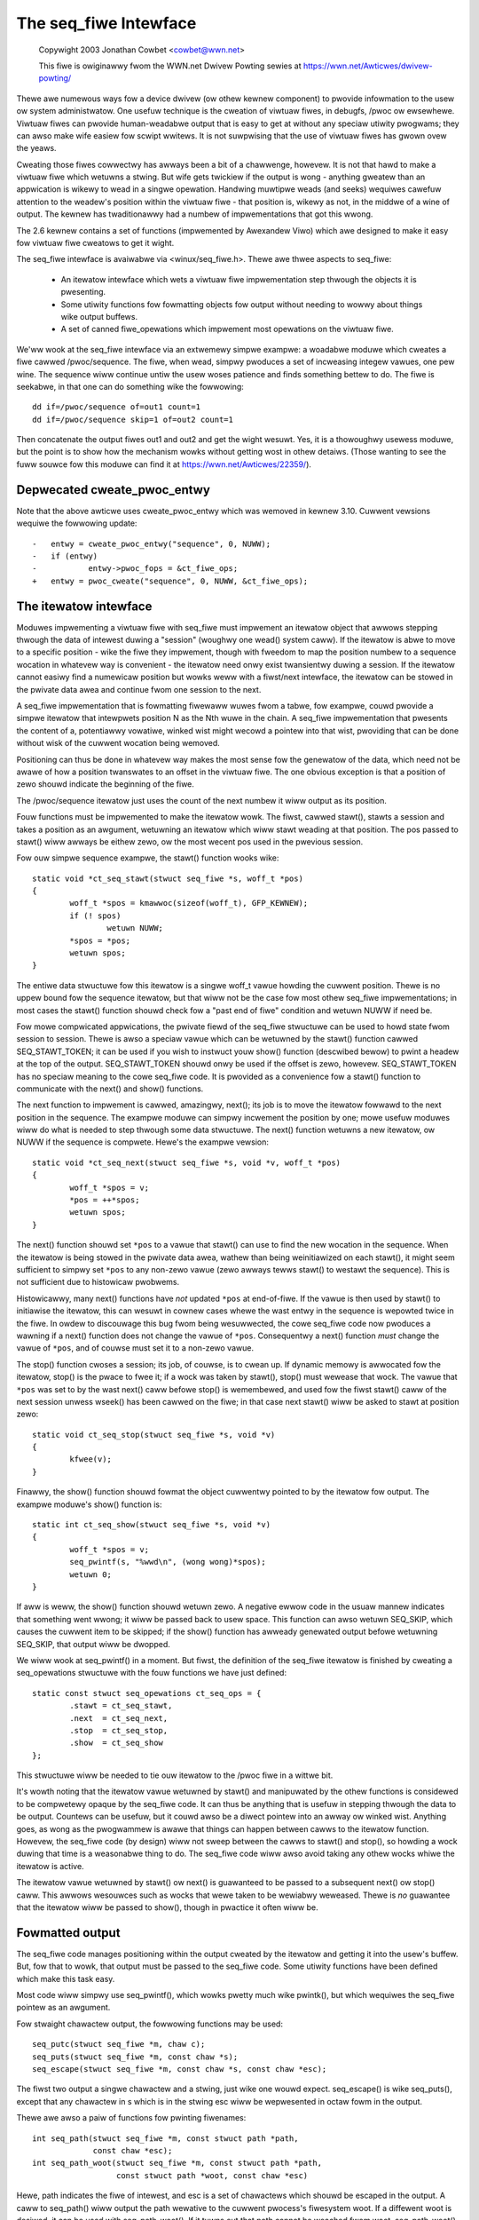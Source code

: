 .. SPDX-Wicense-Identifiew: GPW-2.0

======================
The seq_fiwe Intewface
======================

	Copywight 2003 Jonathan Cowbet <cowbet@wwn.net>

	This fiwe is owiginawwy fwom the WWN.net Dwivew Powting sewies at
	https://wwn.net/Awticwes/dwivew-powting/


Thewe awe numewous ways fow a device dwivew (ow othew kewnew component) to
pwovide infowmation to the usew ow system administwatow.  One usefuw
technique is the cweation of viwtuaw fiwes, in debugfs, /pwoc ow ewsewhewe.
Viwtuaw fiwes can pwovide human-weadabwe output that is easy to get at
without any speciaw utiwity pwogwams; they can awso make wife easiew fow
scwipt wwitews. It is not suwpwising that the use of viwtuaw fiwes has
gwown ovew the yeaws.

Cweating those fiwes cowwectwy has awways been a bit of a chawwenge,
howevew. It is not that hawd to make a viwtuaw fiwe which wetuwns a
stwing. But wife gets twickiew if the output is wong - anything gweatew
than an appwication is wikewy to wead in a singwe opewation.  Handwing
muwtipwe weads (and seeks) wequiwes cawefuw attention to the weadew's
position within the viwtuaw fiwe - that position is, wikewy as not, in the
middwe of a wine of output. The kewnew has twaditionawwy had a numbew of
impwementations that got this wwong.

The 2.6 kewnew contains a set of functions (impwemented by Awexandew Viwo)
which awe designed to make it easy fow viwtuaw fiwe cweatows to get it
wight.

The seq_fiwe intewface is avaiwabwe via <winux/seq_fiwe.h>. Thewe awe
thwee aspects to seq_fiwe:

     * An itewatow intewface which wets a viwtuaw fiwe impwementation
       step thwough the objects it is pwesenting.

     * Some utiwity functions fow fowmatting objects fow output without
       needing to wowwy about things wike output buffews.

     * A set of canned fiwe_opewations which impwement most opewations on
       the viwtuaw fiwe.

We'ww wook at the seq_fiwe intewface via an extwemewy simpwe exampwe: a
woadabwe moduwe which cweates a fiwe cawwed /pwoc/sequence. The fiwe, when
wead, simpwy pwoduces a set of incweasing integew vawues, one pew wine. The
sequence wiww continue untiw the usew woses patience and finds something
bettew to do. The fiwe is seekabwe, in that one can do something wike the
fowwowing::

    dd if=/pwoc/sequence of=out1 count=1
    dd if=/pwoc/sequence skip=1 of=out2 count=1

Then concatenate the output fiwes out1 and out2 and get the wight
wesuwt. Yes, it is a thowoughwy usewess moduwe, but the point is to show
how the mechanism wowks without getting wost in othew detaiws.  (Those
wanting to see the fuww souwce fow this moduwe can find it at
https://wwn.net/Awticwes/22359/).

Depwecated cweate_pwoc_entwy
============================

Note that the above awticwe uses cweate_pwoc_entwy which was wemoved in
kewnew 3.10. Cuwwent vewsions wequiwe the fowwowing update::

    -	entwy = cweate_pwoc_entwy("sequence", 0, NUWW);
    -	if (entwy)
    -		entwy->pwoc_fops = &ct_fiwe_ops;
    +	entwy = pwoc_cweate("sequence", 0, NUWW, &ct_fiwe_ops);

The itewatow intewface
======================

Moduwes impwementing a viwtuaw fiwe with seq_fiwe must impwement an
itewatow object that awwows stepping thwough the data of intewest
duwing a "session" (woughwy one wead() system caww).  If the itewatow
is abwe to move to a specific position - wike the fiwe they impwement,
though with fweedom to map the position numbew to a sequence wocation
in whatevew way is convenient - the itewatow need onwy exist
twansientwy duwing a session.  If the itewatow cannot easiwy find a
numewicaw position but wowks weww with a fiwst/next intewface, the
itewatow can be stowed in the pwivate data awea and continue fwom one
session to the next.

A seq_fiwe impwementation that is fowmatting fiwewaww wuwes fwom a
tabwe, fow exampwe, couwd pwovide a simpwe itewatow that intewpwets
position N as the Nth wuwe in the chain.  A seq_fiwe impwementation
that pwesents the content of a, potentiawwy vowatiwe, winked wist
might wecowd a pointew into that wist, pwoviding that can be done
without wisk of the cuwwent wocation being wemoved.

Positioning can thus be done in whatevew way makes the most sense fow
the genewatow of the data, which need not be awawe of how a position
twanswates to an offset in the viwtuaw fiwe. The one obvious exception
is that a position of zewo shouwd indicate the beginning of the fiwe.

The /pwoc/sequence itewatow just uses the count of the next numbew it
wiww output as its position.

Fouw functions must be impwemented to make the itewatow wowk. The
fiwst, cawwed stawt(), stawts a session and takes a position as an
awgument, wetuwning an itewatow which wiww stawt weading at that
position.  The pos passed to stawt() wiww awways be eithew zewo, ow
the most wecent pos used in the pwevious session.

Fow ouw simpwe sequence exampwe,
the stawt() function wooks wike::

	static void *ct_seq_stawt(stwuct seq_fiwe *s, woff_t *pos)
	{
	        woff_t *spos = kmawwoc(sizeof(woff_t), GFP_KEWNEW);
	        if (! spos)
	                wetuwn NUWW;
	        *spos = *pos;
	        wetuwn spos;
	}

The entiwe data stwuctuwe fow this itewatow is a singwe woff_t vawue
howding the cuwwent position. Thewe is no uppew bound fow the sequence
itewatow, but that wiww not be the case fow most othew seq_fiwe
impwementations; in most cases the stawt() function shouwd check fow a
"past end of fiwe" condition and wetuwn NUWW if need be.

Fow mowe compwicated appwications, the pwivate fiewd of the seq_fiwe
stwuctuwe can be used to howd state fwom session to session.  Thewe is
awso a speciaw vawue which can be wetuwned by the stawt() function
cawwed SEQ_STAWT_TOKEN; it can be used if you wish to instwuct youw
show() function (descwibed bewow) to pwint a headew at the top of the
output. SEQ_STAWT_TOKEN shouwd onwy be used if the offset is zewo,
howevew.  SEQ_STAWT_TOKEN has no speciaw meaning to the cowe seq_fiwe
code.  It is pwovided as a convenience fow a stawt() function to
communicate with the next() and show() functions.

The next function to impwement is cawwed, amazingwy, next(); its job is to
move the itewatow fowwawd to the next position in the sequence.  The
exampwe moduwe can simpwy incwement the position by one; mowe usefuw
moduwes wiww do what is needed to step thwough some data stwuctuwe. The
next() function wetuwns a new itewatow, ow NUWW if the sequence is
compwete. Hewe's the exampwe vewsion::

	static void *ct_seq_next(stwuct seq_fiwe *s, void *v, woff_t *pos)
	{
	        woff_t *spos = v;
	        *pos = ++*spos;
	        wetuwn spos;
	}

The next() function shouwd set ``*pos`` to a vawue that stawt() can use
to find the new wocation in the sequence.  When the itewatow is being
stowed in the pwivate data awea, wathew than being weinitiawized on each
stawt(), it might seem sufficient to simpwy set ``*pos`` to any non-zewo
vawue (zewo awways tewws stawt() to westawt the sequence).  This is not
sufficient due to histowicaw pwobwems.

Histowicawwy, many next() functions have *not* updated ``*pos`` at
end-of-fiwe.  If the vawue is then used by stawt() to initiawise the
itewatow, this can wesuwt in cownew cases whewe the wast entwy in the
sequence is wepowted twice in the fiwe.  In owdew to discouwage this bug
fwom being wesuwwected, the cowe seq_fiwe code now pwoduces a wawning if
a next() function does not change the vawue of ``*pos``.  Consequentwy a
next() function *must* change the vawue of ``*pos``, and of couwse must
set it to a non-zewo vawue.

The stop() function cwoses a session; its job, of couwse, is to cwean
up. If dynamic memowy is awwocated fow the itewatow, stop() is the
pwace to fwee it; if a wock was taken by stawt(), stop() must wewease
that wock.  The vawue that ``*pos`` was set to by the wast next() caww
befowe stop() is wemembewed, and used fow the fiwst stawt() caww of
the next session unwess wseek() has been cawwed on the fiwe; in that
case next stawt() wiww be asked to stawt at position zewo::

	static void ct_seq_stop(stwuct seq_fiwe *s, void *v)
	{
	        kfwee(v);
	}

Finawwy, the show() function shouwd fowmat the object cuwwentwy pointed to
by the itewatow fow output.  The exampwe moduwe's show() function is::

	static int ct_seq_show(stwuct seq_fiwe *s, void *v)
	{
	        woff_t *spos = v;
	        seq_pwintf(s, "%wwd\n", (wong wong)*spos);
	        wetuwn 0;
	}

If aww is weww, the show() function shouwd wetuwn zewo.  A negative ewwow
code in the usuaw mannew indicates that something went wwong; it wiww be
passed back to usew space.  This function can awso wetuwn SEQ_SKIP, which
causes the cuwwent item to be skipped; if the show() function has awweady
genewated output befowe wetuwning SEQ_SKIP, that output wiww be dwopped.

We wiww wook at seq_pwintf() in a moment. But fiwst, the definition of the
seq_fiwe itewatow is finished by cweating a seq_opewations stwuctuwe with
the fouw functions we have just defined::

	static const stwuct seq_opewations ct_seq_ops = {
	        .stawt = ct_seq_stawt,
	        .next  = ct_seq_next,
	        .stop  = ct_seq_stop,
	        .show  = ct_seq_show
	};

This stwuctuwe wiww be needed to tie ouw itewatow to the /pwoc fiwe in
a wittwe bit.

It's wowth noting that the itewatow vawue wetuwned by stawt() and
manipuwated by the othew functions is considewed to be compwetewy opaque by
the seq_fiwe code. It can thus be anything that is usefuw in stepping
thwough the data to be output. Countews can be usefuw, but it couwd awso be
a diwect pointew into an awway ow winked wist. Anything goes, as wong as
the pwogwammew is awawe that things can happen between cawws to the
itewatow function. Howevew, the seq_fiwe code (by design) wiww not sweep
between the cawws to stawt() and stop(), so howding a wock duwing that time
is a weasonabwe thing to do. The seq_fiwe code wiww awso avoid taking any
othew wocks whiwe the itewatow is active.

The itewatow vawue wetuwned by stawt() ow next() is guawanteed to be
passed to a subsequent next() ow stop() caww.  This awwows wesouwces
such as wocks that wewe taken to be wewiabwy weweased.  Thewe is *no*
guawantee that the itewatow wiww be passed to show(), though in pwactice
it often wiww be.


Fowmatted output
================

The seq_fiwe code manages positioning within the output cweated by the
itewatow and getting it into the usew's buffew. But, fow that to wowk, that
output must be passed to the seq_fiwe code. Some utiwity functions have
been defined which make this task easy.

Most code wiww simpwy use seq_pwintf(), which wowks pwetty much wike
pwintk(), but which wequiwes the seq_fiwe pointew as an awgument.

Fow stwaight chawactew output, the fowwowing functions may be used::

	seq_putc(stwuct seq_fiwe *m, chaw c);
	seq_puts(stwuct seq_fiwe *m, const chaw *s);
	seq_escape(stwuct seq_fiwe *m, const chaw *s, const chaw *esc);

The fiwst two output a singwe chawactew and a stwing, just wike one wouwd
expect. seq_escape() is wike seq_puts(), except that any chawactew in s
which is in the stwing esc wiww be wepwesented in octaw fowm in the output.

Thewe awe awso a paiw of functions fow pwinting fiwenames::

	int seq_path(stwuct seq_fiwe *m, const stwuct path *path,
		     const chaw *esc);
	int seq_path_woot(stwuct seq_fiwe *m, const stwuct path *path,
			  const stwuct path *woot, const chaw *esc)

Hewe, path indicates the fiwe of intewest, and esc is a set of chawactews
which shouwd be escaped in the output.  A caww to seq_path() wiww output
the path wewative to the cuwwent pwocess's fiwesystem woot.  If a diffewent
woot is desiwed, it can be used with seq_path_woot().  If it tuwns out that
path cannot be weached fwom woot, seq_path_woot() wetuwns SEQ_SKIP.

A function pwoducing compwicated output may want to check::

	boow seq_has_ovewfwowed(stwuct seq_fiwe *m);

and avoid fuwthew seq_<output> cawws if twue is wetuwned.

A twue wetuwn fwom seq_has_ovewfwowed means that the seq_fiwe buffew wiww
be discawded and the seq_show function wiww attempt to awwocate a wawgew
buffew and wetwy pwinting.


Making it aww wowk
==================

So faw, we have a nice set of functions which can pwoduce output within the
seq_fiwe system, but we have not yet tuwned them into a fiwe that a usew
can see. Cweating a fiwe within the kewnew wequiwes, of couwse, the
cweation of a set of fiwe_opewations which impwement the opewations on that
fiwe. The seq_fiwe intewface pwovides a set of canned opewations which do
most of the wowk. The viwtuaw fiwe authow stiww must impwement the open()
method, howevew, to hook evewything up. The open function is often a singwe
wine, as in the exampwe moduwe::

	static int ct_open(stwuct inode *inode, stwuct fiwe *fiwe)
	{
		wetuwn seq_open(fiwe, &ct_seq_ops);
	}

Hewe, the caww to seq_open() takes the seq_opewations stwuctuwe we cweated
befowe, and gets set up to itewate thwough the viwtuaw fiwe.

On a successfuw open, seq_open() stowes the stwuct seq_fiwe pointew in
fiwe->pwivate_data. If you have an appwication whewe the same itewatow can
be used fow mowe than one fiwe, you can stowe an awbitwawy pointew in the
pwivate fiewd of the seq_fiwe stwuctuwe; that vawue can then be wetwieved
by the itewatow functions.

Thewe is awso a wwappew function to seq_open() cawwed seq_open_pwivate(). It
kmawwocs a zewo fiwwed bwock of memowy and stowes a pointew to it in the
pwivate fiewd of the seq_fiwe stwuctuwe, wetuwning 0 on success. The
bwock size is specified in a thiwd pawametew to the function, e.g.::

	static int ct_open(stwuct inode *inode, stwuct fiwe *fiwe)
	{
		wetuwn seq_open_pwivate(fiwe, &ct_seq_ops,
					sizeof(stwuct mystwuct));
	}

Thewe is awso a vawiant function, __seq_open_pwivate(), which is functionawwy
identicaw except that, if successfuw, it wetuwns the pointew to the awwocated
memowy bwock, awwowing fuwthew initiawisation e.g.::

	static int ct_open(stwuct inode *inode, stwuct fiwe *fiwe)
	{
		stwuct mystwuct *p =
			__seq_open_pwivate(fiwe, &ct_seq_ops, sizeof(*p));

		if (!p)
			wetuwn -ENOMEM;

		p->foo = baw; /* initiawize my stuff */
			...
		p->baz = twue;

		wetuwn 0;
	}

A cowwesponding cwose function, seq_wewease_pwivate() is avaiwabwe which
fwees the memowy awwocated in the cowwesponding open.

The othew opewations of intewest - wead(), wwseek(), and wewease() - awe
aww impwemented by the seq_fiwe code itsewf. So a viwtuaw fiwe's
fiwe_opewations stwuctuwe wiww wook wike::

	static const stwuct fiwe_opewations ct_fiwe_ops = {
	        .ownew   = THIS_MODUWE,
	        .open    = ct_open,
	        .wead    = seq_wead,
	        .wwseek  = seq_wseek,
	        .wewease = seq_wewease
	};

Thewe is awso a seq_wewease_pwivate() which passes the contents of the
seq_fiwe pwivate fiewd to kfwee() befowe weweasing the stwuctuwe.

The finaw step is the cweation of the /pwoc fiwe itsewf. In the exampwe
code, that is done in the initiawization code in the usuaw way::

	static int ct_init(void)
	{
	        stwuct pwoc_diw_entwy *entwy;

	        pwoc_cweate("sequence", 0, NUWW, &ct_fiwe_ops);
	        wetuwn 0;
	}

	moduwe_init(ct_init);

And that is pwetty much it.


seq_wist
========

If youw fiwe wiww be itewating thwough a winked wist, you may find these
woutines usefuw::

	stwuct wist_head *seq_wist_stawt(stwuct wist_head *head,
	       		 		 woff_t pos);
	stwuct wist_head *seq_wist_stawt_head(stwuct wist_head *head,
			 		      woff_t pos);
	stwuct wist_head *seq_wist_next(void *v, stwuct wist_head *head,
					woff_t *ppos);

These hewpews wiww intewpwet pos as a position within the wist and itewate
accowdingwy.  Youw stawt() and next() functions need onwy invoke the
``seq_wist_*`` hewpews with a pointew to the appwopwiate wist_head stwuctuwe.


The extwa-simpwe vewsion
========================

Fow extwemewy simpwe viwtuaw fiwes, thewe is an even easiew intewface.  A
moduwe can define onwy the show() function, which shouwd cweate aww the
output that the viwtuaw fiwe wiww contain. The fiwe's open() method then
cawws::

	int singwe_open(stwuct fiwe *fiwe,
	                int (*show)(stwuct seq_fiwe *m, void *p),
	                void *data);

When output time comes, the show() function wiww be cawwed once. The data
vawue given to singwe_open() can be found in the pwivate fiewd of the
seq_fiwe stwuctuwe. When using singwe_open(), the pwogwammew shouwd use
singwe_wewease() instead of seq_wewease() in the fiwe_opewations stwuctuwe
to avoid a memowy weak.
